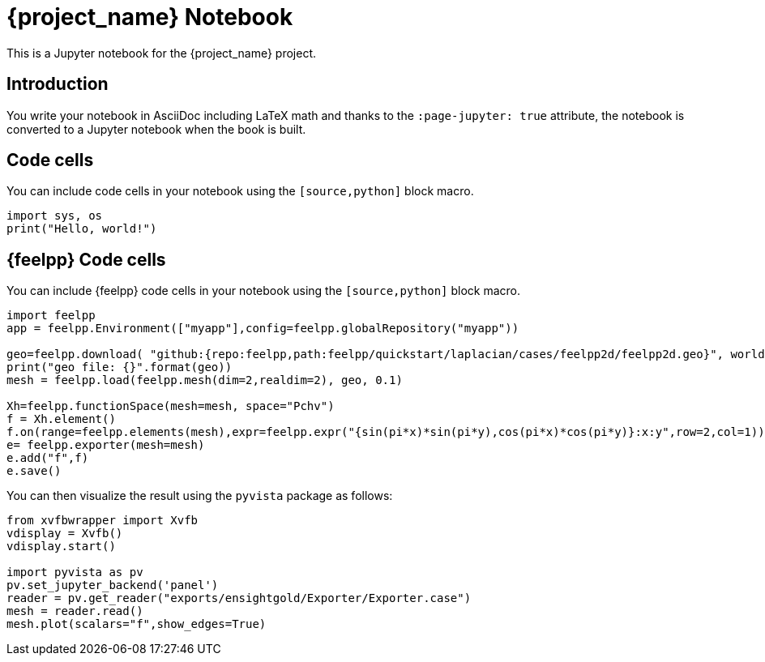 = {project_name} Notebook
:stem: latexmath
:page-jupyter: true

[.lead]
This is a Jupyter notebook for the {project_name} project.

== Introduction

You write your notebook in AsciiDoc including LaTeX math and thanks to the `:page-jupyter: true` attribute, the notebook is converted to a Jupyter notebook when the book is built.

== Code cells

You can include code cells in your notebook using the `[source,python]` block macro.

[source,python]
----
import sys, os
print("Hello, world!")
----

== {feelpp} Code cells

You can include {feelpp} code cells in your notebook using the `[source,python]` block macro.

[source,python]
----
import feelpp
app = feelpp.Environment(["myapp"],config=feelpp.globalRepository("myapp"))

geo=feelpp.download( "github:{repo:feelpp,path:feelpp/quickstart/laplacian/cases/feelpp2d/feelpp2d.geo}", worldComm=app.worldCommPtr() )[0]
print("geo file: {}".format(geo))
mesh = feelpp.load(feelpp.mesh(dim=2,realdim=2), geo, 0.1)

Xh=feelpp.functionSpace(mesh=mesh, space="Pchv")
f = Xh.element()
f.on(range=feelpp.elements(mesh),expr=feelpp.expr("{sin(pi*x)*sin(pi*y),cos(pi*x)*cos(pi*y)}:x:y",row=2,col=1))
e= feelpp.exporter(mesh=mesh)
e.add("f",f)
e.save()
----

You can then visualize the result using the `pyvista` package as follows:

[source,python]
----
from xvfbwrapper import Xvfb 
vdisplay = Xvfb()
vdisplay.start()

import pyvista as pv
pv.set_jupyter_backend('panel')
reader = pv.get_reader("exports/ensightgold/Exporter/Exporter.case")
mesh = reader.read()
mesh.plot(scalars="f",show_edges=True)
----